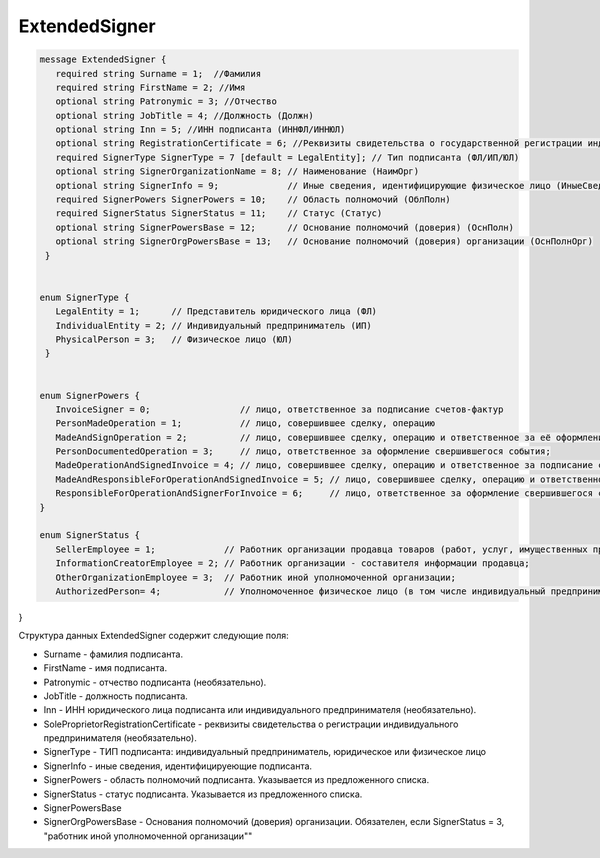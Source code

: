 ExtendedSigner
==============

.. code-block:: protobuf

 message ExtendedSigner {
    required string Surname = 1;  //Фамилия
    required string FirstName = 2; //Имя
    optional string Patronymic = 3; //Отчество
    optional string JobTitle = 4; //Должность (Должн)
    optional string Inn = 5; //ИНН подписанта (ИННФЛ/ИННЮЛ)
    optional string RegistrationCertificate = 6; //Реквизиты свидетельства о государственной регистрации индивидуального предпринимателя (СвГосРегИП)
    required SignerType SignerType = 7 [default = LegalEntity]; // Тип подписанта (ФЛ/ИП/ЮЛ)
    optional string SignerOrganizationName = 8; // Наименование (НаимОрг)
    optional string SignerInfo = 9;             // Иные сведения, идентифицирующие физическое лицо (ИныеСвед)
    required SignerPowers SignerPowers = 10;    // Область полномочий (ОблПолн)
    required SignerStatus SignerStatus = 11;    // Статус (Статус)
    optional string SignerPowersBase = 12;      // Основание полномочий (доверия) (ОснПолн)
    optional string SignerOrgPowersBase = 13;   // Основание полномочий (доверия) организации (ОснПолнОрг)
  }


 enum SignerType {
    LegalEntity = 1;      // Представитель юридического лица (ФЛ)
    IndividualEntity = 2; // Индивидуальный предприниматель (ИП)
    PhysicalPerson = 3;   // Физическое лицо (ЮЛ)
  }
 
 
 enum SignerPowers {
    InvoiceSigner = 0;                 // лицо, ответственное за подписание счетов-фактур
    PersonMadeOperation = 1;           // лицо, совершившее сделку, операцию
    MadeAndSignOperation = 2;          // лицо, совершившее сделку, операцию и ответственное за её оформление;
    PersonDocumentedOperation = 3;     // лицо, ответственное за оформление свершившегося события;
    MadeOperationAndSignedInvoice = 4; // лицо, совершившее сделку, операцию и ответственное за подписание счетов-фактур;
    MadeAndResponsibleForOperationAndSignedInvoice = 5; // лицо, совершившее сделку, операцию и ответственное за её оформление и за подписание счетов-фактур;
    ResponsibleForOperationAndSignerForInvoice = 6;     // лицо, ответственное за оформление свершившегося события и за подписание счетов-фактур
 }
 
 enum SignerStatus {
    SellerEmployee = 1;             // Работник организации продавца товаров (работ, услуг, имущественных прав);
    InformationCreatorEmployee = 2; // Работник организации - составителя информации продавца;
    OtherOrganizationEmployee = 3;  // Работник иной уполномоченной организации;
    AuthorizedPerson= 4;            // Уполномоченное физическое лицо (в том числе индивидуальный предприниматель)
}

Структура данных ExtendedSigner содержит следующие поля:

-  Surname - фамилия подписанта.

-  FirstName - имя подписанта.

-  Patronymic - отчество подписанта (необязательно).

-  JobTitle - должность подписанта.    

-  Inn - ИНН юридического лица подписанта или индивидуального предпринимателя (необязательно).

-  SoleProprietorRegistrationCertificate - реквизиты свидетельства о регистрации индивидуального предпринимателя (необязательно).

- SignerType - ТИП подписанта: индивидуальный предприниматель, юридическое или физическое лицо

- SignerInfo - иные сведения, идентифицируеющие подписанта.

- SignerPowers - область полномочий подписанта. Указывается из предложенного списка.

- SignerStatus - статус подписанта. Указывается из предложенного списка.

- SignerPowersBase

- SignerOrgPowersBase - Основания полномочий (доверия) организации. Обязателен, если SignerStatus = 3, "работник иной уполномоченной организации""

